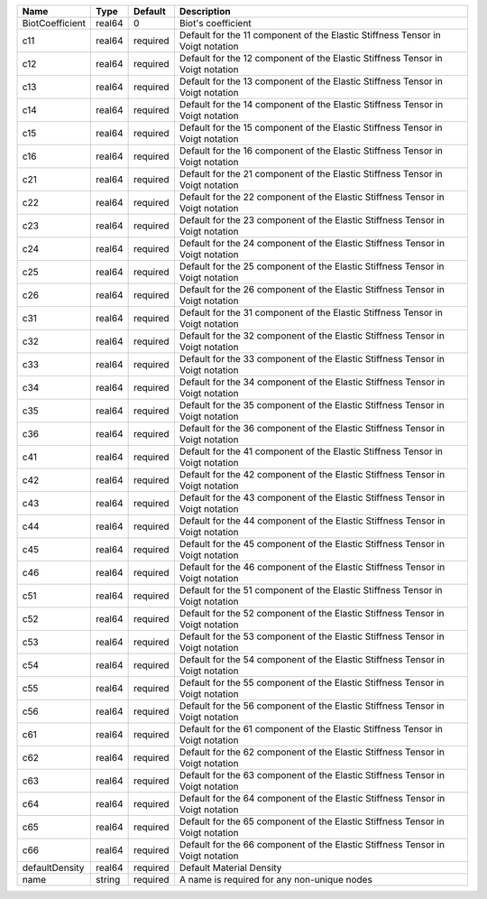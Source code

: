 

=============== ====== ======== ============================================================================== 
Name            Type   Default  Description                                                                    
=============== ====== ======== ============================================================================== 
BiotCoefficient real64 0        Biot's coefficient                                                             
c11             real64 required Default for the 11 component of the Elastic Stiffness Tensor in Voigt notation 
c12             real64 required Default for the 12 component of the Elastic Stiffness Tensor in Voigt notation 
c13             real64 required Default for the 13 component of the Elastic Stiffness Tensor in Voigt notation 
c14             real64 required Default for the 14 component of the Elastic Stiffness Tensor in Voigt notation 
c15             real64 required Default for the 15 component of the Elastic Stiffness Tensor in Voigt notation 
c16             real64 required Default for the 16 component of the Elastic Stiffness Tensor in Voigt notation 
c21             real64 required Default for the 21 component of the Elastic Stiffness Tensor in Voigt notation 
c22             real64 required Default for the 22 component of the Elastic Stiffness Tensor in Voigt notation 
c23             real64 required Default for the 23 component of the Elastic Stiffness Tensor in Voigt notation 
c24             real64 required Default for the 24 component of the Elastic Stiffness Tensor in Voigt notation 
c25             real64 required Default for the 25 component of the Elastic Stiffness Tensor in Voigt notation 
c26             real64 required Default for the 26 component of the Elastic Stiffness Tensor in Voigt notation 
c31             real64 required Default for the 31 component of the Elastic Stiffness Tensor in Voigt notation 
c32             real64 required Default for the 32 component of the Elastic Stiffness Tensor in Voigt notation 
c33             real64 required Default for the 33 component of the Elastic Stiffness Tensor in Voigt notation 
c34             real64 required Default for the 34 component of the Elastic Stiffness Tensor in Voigt notation 
c35             real64 required Default for the 35 component of the Elastic Stiffness Tensor in Voigt notation 
c36             real64 required Default for the 36 component of the Elastic Stiffness Tensor in Voigt notation 
c41             real64 required Default for the 41 component of the Elastic Stiffness Tensor in Voigt notation 
c42             real64 required Default for the 42 component of the Elastic Stiffness Tensor in Voigt notation 
c43             real64 required Default for the 43 component of the Elastic Stiffness Tensor in Voigt notation 
c44             real64 required Default for the 44 component of the Elastic Stiffness Tensor in Voigt notation 
c45             real64 required Default for the 45 component of the Elastic Stiffness Tensor in Voigt notation 
c46             real64 required Default for the 46 component of the Elastic Stiffness Tensor in Voigt notation 
c51             real64 required Default for the 51 component of the Elastic Stiffness Tensor in Voigt notation 
c52             real64 required Default for the 52 component of the Elastic Stiffness Tensor in Voigt notation 
c53             real64 required Default for the 53 component of the Elastic Stiffness Tensor in Voigt notation 
c54             real64 required Default for the 54 component of the Elastic Stiffness Tensor in Voigt notation 
c55             real64 required Default for the 55 component of the Elastic Stiffness Tensor in Voigt notation 
c56             real64 required Default for the 56 component of the Elastic Stiffness Tensor in Voigt notation 
c61             real64 required Default for the 61 component of the Elastic Stiffness Tensor in Voigt notation 
c62             real64 required Default for the 62 component of the Elastic Stiffness Tensor in Voigt notation 
c63             real64 required Default for the 63 component of the Elastic Stiffness Tensor in Voigt notation 
c64             real64 required Default for the 64 component of the Elastic Stiffness Tensor in Voigt notation 
c65             real64 required Default for the 65 component of the Elastic Stiffness Tensor in Voigt notation 
c66             real64 required Default for the 66 component of the Elastic Stiffness Tensor in Voigt notation 
defaultDensity  real64 required Default Material Density                                                       
name            string required A name is required for any non-unique nodes                                    
=============== ====== ======== ============================================================================== 


